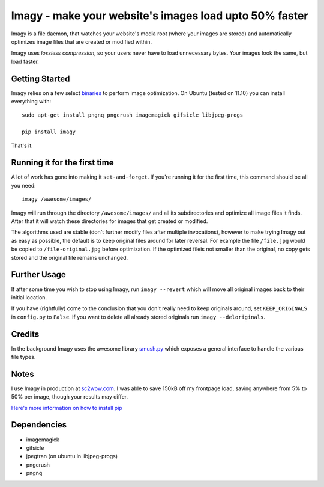 Imagy - make your website's images load upto 50% faster
===============

Imagy is a file daemon, that watches your website's media root (where your images are stored) and automatically optimizes image files that are created or modified within. 

Imagy uses *lossless compression*, so your users never have to load unnecessary bytes. Your images look the same, but load faster.
 
Getting Started 
-----------------

Imagy relies on a few select `binaries <https://github.com/doda/imagy#dependencies>`_ to perform image optimization. On Ubuntu (tested on 11.10) you can install everything with:

::

    sudo apt-get install pngnq pngcrush imagemagick gifsicle libjpeg-progs

    pip install imagy
    

That's it. 

Running it for the first time
-----------------

A lot of work has gone into making it ``set-and-forget``. If you're running it for the first time, this command should be all you need:
::

    imagy /awesome/images/
    
Imagy will run through the directory ``/awesome/images/`` and all its subdirectories and optimize all image files it finds. After that it will watch these directories for images that get created or modified.

The algorithms used are stable (don't further modify files after multiple invocations), however to make trying Imagy out as easy as possible, the default is to keep original files around for later reversal. For example the file ``/file.jpg`` would be copied to ``/file-original.jpg`` before optimization. If the optimized fileis not smaller than the original, no copy gets stored and the original file remains unchanged.

Further Usage
-----------------

If after some time you wish to stop using Imagy, run ``imagy --revert`` which will move all original images back to their initial location.

If you have (rightfully) come to the conclusion that you don't really need to keep originals around, set ``KEEP_ORIGINALS`` in ``config.py`` to ``False``. If you want to delete all already stored originals run ``imagy --deloriginals``.

Credits
-----------------

In the background Imagy uses the awesome library `smush.py <https://github.com/thebeansgroup/smush.py>`_ which exposes a general interface to handle the various file types.

Notes
-----------------

I use Imagy in production at `sc2wow.com <http://sc2wow.com>`_. I was able to save 150kB off my frontpage load, saving anywhere from 5% to 50% per image, though your results may differ.

`Here's more information on how to install pip <http://www.pip-installer.org/en/latest/installing.html#prerequisites>`_

Dependencies
-----------------

- imagemagick
- gifsicle
- jpegtran (on ubuntu in libjpeg-progs)
- pngcrush
- pngnq 
